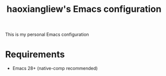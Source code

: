 #+TITLE: haoxiangliew's Emacs configuration
This is my personal Emacs configuration

* Requirements
- Emacs 28+ (native-comp recommended)
